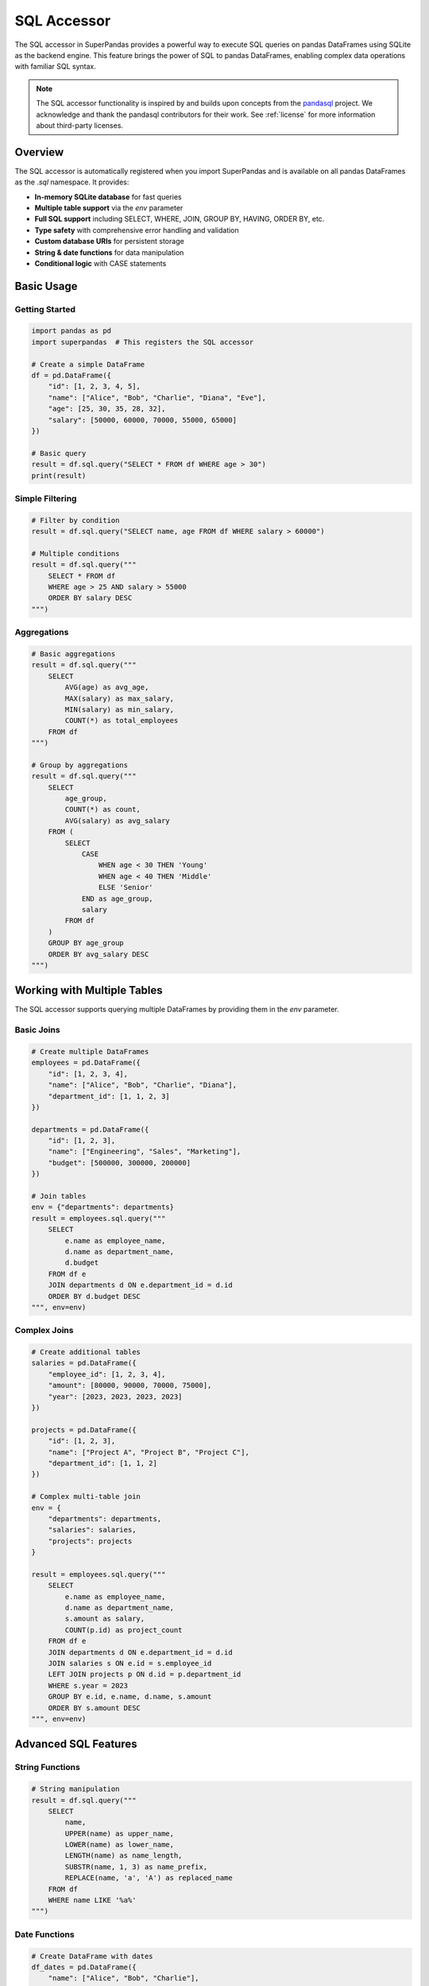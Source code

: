 .. _sql_accessor:

SQL Accessor
============

The SQL accessor in SuperPandas provides a powerful way to execute SQL queries on pandas DataFrames using SQLite as the backend engine. This feature brings the power of SQL to pandas DataFrames, enabling complex data operations with familiar SQL syntax.

.. note::
   The SQL accessor functionality is inspired by and builds upon concepts from the `pandasql <https://github.com/yhat/pandasql>`_ project. We acknowledge and thank the pandasql contributors for their work. See :ref:`license` for more information about third-party licenses.

Overview
--------

The SQL accessor is automatically registered when you import SuperPandas and is available on all pandas DataFrames as the `.sql` namespace. It provides:

- **In-memory SQLite database** for fast queries
- **Multiple table support** via the `env` parameter
- **Full SQL support** including SELECT, WHERE, JOIN, GROUP BY, HAVING, ORDER BY, etc.
- **Type safety** with comprehensive error handling and validation
- **Custom database URIs** for persistent storage
- **String & date functions** for data manipulation
- **Conditional logic** with CASE statements

Basic Usage
-----------

Getting Started
~~~~~~~~~~~~~~~

.. code-block:: python

   import pandas as pd
   import superpandas  # This registers the SQL accessor

   # Create a simple DataFrame
   df = pd.DataFrame({
       "id": [1, 2, 3, 4, 5],
       "name": ["Alice", "Bob", "Charlie", "Diana", "Eve"],
       "age": [25, 30, 35, 28, 32],
       "salary": [50000, 60000, 70000, 55000, 65000]
   })

   # Basic query
   result = df.sql.query("SELECT * FROM df WHERE age > 30")
   print(result)

Simple Filtering
~~~~~~~~~~~~~~~

.. code-block:: python

   # Filter by condition
   result = df.sql.query("SELECT name, age FROM df WHERE salary > 60000")

   # Multiple conditions
   result = df.sql.query("""
       SELECT * FROM df 
       WHERE age > 25 AND salary > 55000
       ORDER BY salary DESC
   """)

Aggregations
~~~~~~~~~~~~

.. code-block:: python

   # Basic aggregations
   result = df.sql.query("""
       SELECT 
           AVG(age) as avg_age,
           MAX(salary) as max_salary,
           MIN(salary) as min_salary,
           COUNT(*) as total_employees
       FROM df
   """)

   # Group by aggregations
   result = df.sql.query("""
       SELECT 
           age_group,
           COUNT(*) as count,
           AVG(salary) as avg_salary
       FROM (
           SELECT 
               CASE 
                   WHEN age < 30 THEN 'Young'
                   WHEN age < 40 THEN 'Middle'
                   ELSE 'Senior'
               END as age_group,
               salary
           FROM df
       )
       GROUP BY age_group
       ORDER BY avg_salary DESC
   """)

Working with Multiple Tables
---------------------------

The SQL accessor supports querying multiple DataFrames by providing them in the `env` parameter.

Basic Joins
~~~~~~~~~~~

.. code-block:: python

   # Create multiple DataFrames
   employees = pd.DataFrame({
       "id": [1, 2, 3, 4],
       "name": ["Alice", "Bob", "Charlie", "Diana"],
       "department_id": [1, 1, 2, 3]
   })

   departments = pd.DataFrame({
       "id": [1, 2, 3],
       "name": ["Engineering", "Sales", "Marketing"],
       "budget": [500000, 300000, 200000]
   })

   # Join tables
   env = {"departments": departments}
   result = employees.sql.query("""
       SELECT 
           e.name as employee_name,
           d.name as department_name,
           d.budget
       FROM df e
       JOIN departments d ON e.department_id = d.id
       ORDER BY d.budget DESC
   """, env=env)

Complex Joins
~~~~~~~~~~~~~

.. code-block:: python

   # Create additional tables
   salaries = pd.DataFrame({
       "employee_id": [1, 2, 3, 4],
       "amount": [80000, 90000, 70000, 75000],
       "year": [2023, 2023, 2023, 2023]
   })

   projects = pd.DataFrame({
       "id": [1, 2, 3],
       "name": ["Project A", "Project B", "Project C"],
       "department_id": [1, 1, 2]
   })

   # Complex multi-table join
   env = {
       "departments": departments,
       "salaries": salaries,
       "projects": projects
   }

   result = employees.sql.query("""
       SELECT 
           e.name as employee_name,
           d.name as department_name,
           s.amount as salary,
           COUNT(p.id) as project_count
       FROM df e
       JOIN departments d ON e.department_id = d.id
       JOIN salaries s ON e.id = s.employee_id
       LEFT JOIN projects p ON d.id = p.department_id
       WHERE s.year = 2023
       GROUP BY e.id, e.name, d.name, s.amount
       ORDER BY s.amount DESC
   """, env=env)

Advanced SQL Features
---------------------

String Functions
~~~~~~~~~~~~~~~

.. code-block:: python

   # String manipulation
   result = df.sql.query("""
       SELECT 
           name,
           UPPER(name) as upper_name,
           LOWER(name) as lower_name,
           LENGTH(name) as name_length,
           SUBSTR(name, 1, 3) as name_prefix,
           REPLACE(name, 'a', 'A') as replaced_name
       FROM df
       WHERE name LIKE '%a%'
   """)

Date Functions
~~~~~~~~~~~~~~

.. code-block:: python

   # Create DataFrame with dates
   df_dates = pd.DataFrame({
       "name": ["Alice", "Bob", "Charlie"],
       "hire_date": pd.date_range("2023-01-01", periods=3, freq="M"),
       "salary": [50000, 60000, 70000]
   })

   # Date operations
   result = df_dates.sql.query("""
       SELECT 
           name,
           hire_date,
           STRFTIME('%Y-%m', hire_date) as hire_month,
           STRFTIME('%W', hire_date) as week_number,
           STRFTIME('%w', hire_date) as day_of_week,
           JULIANDAY('2024-01-01') - JULIANDAY(hire_date) as days_since_hire
       FROM df
       ORDER BY hire_date
   """)

Conditional Logic
~~~~~~~~~~~~~~~~~

.. code-block:: python

   # CASE statements
   result = df.sql.query("""
       SELECT 
           name,
           age,
           salary,
           CASE 
               WHEN age < 30 THEN 'Young'
               WHEN age < 40 THEN 'Middle'
               ELSE 'Senior'
           END as age_group,
           CASE 
               WHEN salary < 55000 THEN 'Low'
               WHEN salary < 65000 THEN 'Medium'
               ELSE 'High'
           END as salary_level
       FROM df
       ORDER BY salary DESC
   """)

Custom Database URIs
-------------------

By default, the SQL accessor uses an in-memory SQLite database. You can specify a custom database URI for persistent storage.

.. code-block:: python

   # Use persistent database
   result = df.sql.query(
       "SELECT * FROM df WHERE age > 30",
       db_uri="sqlite:///my_database.db"
   )

   # Use different SQLite database
   result = df.sql.query(
       "SELECT * FROM df WHERE age > 30",
       db_uri="sqlite:///path/to/another/database.db"
   )

Error Handling
--------------

The SQL accessor provides comprehensive error handling and validation:

.. code-block:: python

   # Empty query
   try:
       result = df.sql.query("")
   except ValueError as e:
       print(f"Error: {e}")

   # Invalid table reference
   try:
       result = df.sql.query("SELECT * FROM nonexistent_table")
   except RuntimeError as e:
       print(f"Error: {e}")

   # Invalid environment parameter
   try:
       result = df.sql.query("SELECT * FROM df", env="not_a_dict")
   except TypeError as e:
       print(f"Error: {e}")

   # Invalid table names in environment
   try:
       result = df.sql.query("SELECT * FROM df", env={123: df})
   except TypeError as e:
       print(f"Error: {e}")

Performance Considerations
-------------------------

- **In-memory operations**: The default in-memory SQLite database provides fast query execution
- **Large DataFrames**: For very large DataFrames, consider using persistent databases
- **Multiple queries**: Reuse the same DataFrame for multiple queries to avoid repeated data loading
- **Index optimization**: SQLite automatically creates indexes for better performance on repeated queries

Best Practices
--------------

1. **Use meaningful table aliases**: When joining multiple tables, use clear aliases for better readability
2. **Validate data types**: Ensure your DataFrames have appropriate data types for SQL operations
3. **Handle null values**: Use IS NULL and IS NOT NULL in your queries when dealing with missing data
4. **Use parameterized queries**: For dynamic queries, consider building SQL strings carefully to avoid injection
5. **Test complex queries**: Break down complex queries into smaller parts for easier debugging

Examples
--------

Complete Example
~~~~~~~~~~~~~~~

.. code-block:: python

   import pandas as pd
   import superpandas

   # Sample data
   employees = pd.DataFrame({
       "id": [1, 2, 3, 4, 5],
       "name": ["Alice", "Bob", "Charlie", "Diana", "Eve"],
       "age": [25, 30, 35, 28, 32],
       "department": ["Engineering", "Engineering", "Sales", "Marketing", "Sales"],
       "salary": [80000, 90000, 70000, 75000, 72000],
       "hire_date": pd.date_range("2023-01-01", periods=5, freq="M")
   })

   departments = pd.DataFrame({
       "name": ["Engineering", "Sales", "Marketing"],
       "budget": [500000, 300000, 200000],
       "location": ["Building A", "Building B", "Building C"]
   })

   # Complex analysis query
   env = {"departments": departments}
   result = employees.sql.query("""
       SELECT 
           d.name as department_name,
           d.location,
           COUNT(e.id) as employee_count,
           AVG(e.age) as avg_age,
           AVG(e.salary) as avg_salary,
           SUM(e.salary) as total_salary,
           ROUND(SUM(e.salary) * 100.0 / d.budget, 2) as salary_percent_of_budget,
           STRFTIME('%Y-%m', MIN(e.hire_date)) as earliest_hire_month
       FROM df e
       JOIN departments d ON e.department = d.name
       GROUP BY d.name, d.location, d.budget
       HAVING AVG(e.salary) > 70000
       ORDER BY avg_salary DESC
   """, env=env)

   print(result)
